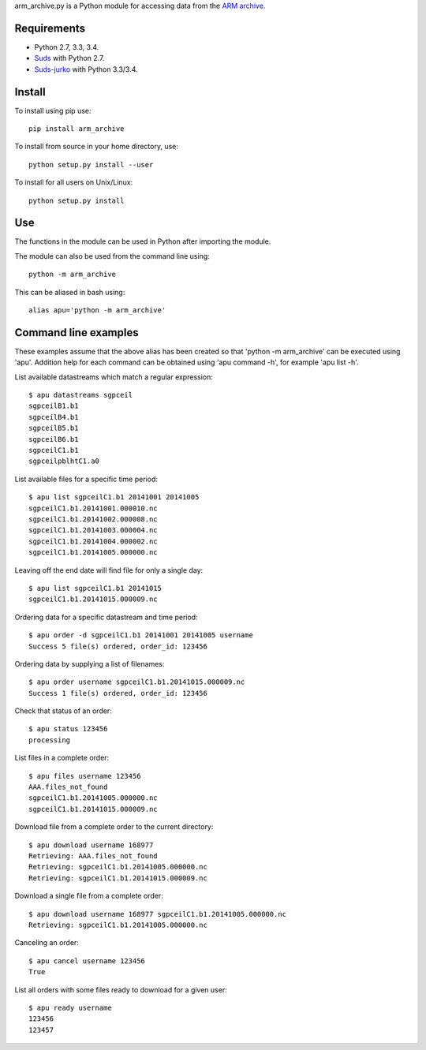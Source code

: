 arm_archive.py is a Python module for accessing data from the
`ARM archive <http://www.archive.arm.gov>`_.

Requirements
------------

* Python 2.7, 3.3, 3.4.
* `Suds <https://pypi.python.org/pypi/suds>`_ with Python 2.7.
* `Suds-jurko <https://pypi.python.org/pypi/suds-jurko>`_ with Python 3.3/3.4.

Install
-------

To install using pip use::

    pip install arm_archive

To install from source in your home directory, use::
    
    python setup.py install --user

To install for all users on Unix/Linux::

    python setup.py install

Use
---
The functions in the module can be used in Python after importing the module.

The module can also be used from the command line using::

    python -m arm_archive

This can be aliased in bash using::

    alias apu='python -m arm_archive'


Command line examples
---------------------

These examples assume that the above alias has been created so that
'python -m arm_archive' can be executed using 'apu'. Addition help for each
command can be obtained using 'apu command -h', for example 'apu list -h'.

List available datastreams which match a regular expression::

    $ apu datastreams sgpceil
    sgpceilB1.b1
    sgpceilB4.b1
    sgpceilB5.b1
    sgpceilB6.b1
    sgpceilC1.b1
    sgpceilpblhtC1.a0

List available files for a specific time period::

    $ apu list sgpceilC1.b1 20141001 20141005
    sgpceilC1.b1.20141001.000010.nc
    sgpceilC1.b1.20141002.000008.nc
    sgpceilC1.b1.20141003.000004.nc
    sgpceilC1.b1.20141004.000002.nc
    sgpceilC1.b1.20141005.000000.nc

Leaving off the end date will find file for only a single day::

    $ apu list sgpceilC1.b1 20141015
    sgpceilC1.b1.20141015.000009.nc

Ordering data for a specific datastream and time period::

    $ apu order -d sgpceilC1.b1 20141001 20141005 username
    Success 5 file(s) ordered, order_id: 123456

Ordering data by supplying a list of filenames::

    $ apu order username sgpceilC1.b1.20141015.000009.nc
    Success 1 file(s) ordered, order_id: 123456

Check that status of an order::

    $ apu status 123456
    processing

List files in a complete order::

    $ apu files username 123456
    AAA.files_not_found
    sgpceilC1.b1.20141005.000000.nc
    sgpceilC1.b1.20141015.000009.nc

Download file from a complete order to the current directory::

    $ apu download username 168977
    Retrieving: AAA.files_not_found
    Retrieving: sgpceilC1.b1.20141005.000000.nc
    Retrieving: sgpceilC1.b1.20141015.000009.nc

Download a single file from a complete order::

    $ apu download username 168977 sgpceilC1.b1.20141005.000000.nc
    Retrieving: sgpceilC1.b1.20141005.000000.nc

Canceling an order::

    $ apu cancel username 123456
    True

List all orders with some files ready to download for a given user::

    $ apu ready username
    123456
    123457
